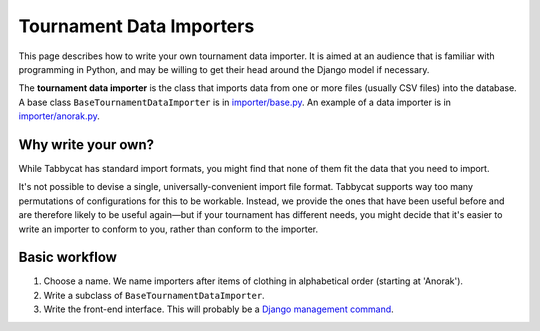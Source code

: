 .. _tournament-data-importers:

=========================
Tournament Data Importers
=========================

This page describes how to write your own tournament data importer. It is aimed at an audience that is familiar with programming in Python, and may be willing to get their head around the Django model if necessary.

The **tournament data importer** is the class that imports data from one or more files (usually CSV files) into the database. A base class ``BaseTournamentDataImporter`` is in `importer/base.py <https://github.com/czlee/tabbycat/blob/develop/importer/base.py>`_. An example of a data importer is in `importer/anorak.py <https://github.com/czlee/tabbycat/blob/develop/importer/anorak.py>`_.

Why write your own?
===================

While Tabbycat has standard import formats, you might find that none of them fit the data that you need to import.

It's not possible to devise a single, universally-convenient import file format. Tabbycat supports way too many permutations of configurations for this to be workable. Instead, we provide the ones that have been useful before and are therefore likely to be useful again—but if your tournament has different needs, you might decide that it's easier to write an importer to conform to you, rather than conform to the importer.

Basic workflow
==============

1. Choose a name. We name importers after items of clothing in alphabetical order (starting at 'Anorak').
2. Write a subclass of ``BaseTournamentDataImporter``.
3. Write the front-end interface. This will probably be a `Django management command <https://docs.djangoproject.com/en/1.9/howto/custom-management-commands/>`_.

.. todo:: This page is incomplete. If you'd like to write your own tournament data importer, please contact Chuan-Zheng using the contact details in the :ref:`authors` section.
 
